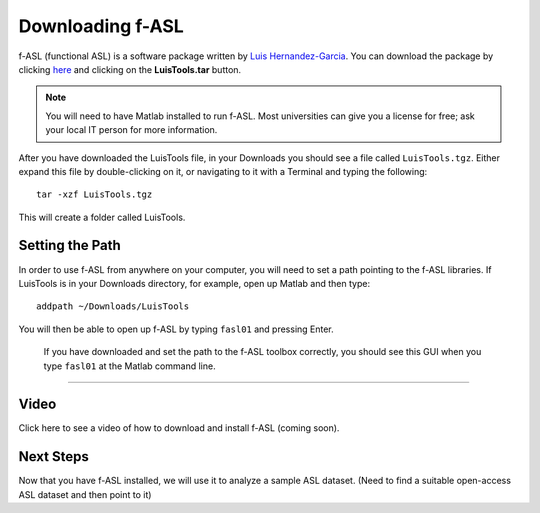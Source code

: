.. _fASL_Download:


Downloading f-ASL
===============

f-ASL (functional ASL) is a software package written by `Luis Hernandez-Garcia <http://web.eecs.umich.edu/~hernan/>`__. You can download the package by clicking `here <http://web.eecs.umich.edu/~hernan/Public/Programs/>`__ and clicking on the **LuisTools.tar** button.

.. figure:: Download_fASL.png


.. note::
    You will need to have Matlab installed to run f-ASL. Most universities can give you a license for free; ask your local IT person for more information.
    
    
After you have downloaded the LuisTools file, in your Downloads you should see a file called ``LuisTools.tgz``. Either expand this file by double-clicking on it, or navigating to it with a Terminal and typing the following:

::

    tar -xzf LuisTools.tgz
    
    
This will create a folder called LuisTools.


Setting the Path
----------------

In order to use f-ASL from anywhere on your computer, you will need to set a path pointing to the f-ASL libraries. If LuisTools is in your Downloads directory, for example, open up Matlab and then type:

::
    
    addpath ~/Downloads/LuisTools
    
    
You will then be able to open up f-ASL by typing ``fasl01`` and pressing Enter.

.. figure:: fASL_GUI.png

    If you have downloaded and set the path to the f-ASL toolbox correctly, you should see this GUI when you type ``fasl01`` at the Matlab command line.
    
    
    
---------

Video
----------

Click here to see a video of how to download and install f-ASL (coming soon).


Next Steps
---------

Now that you have f-ASL installed, we will use it to analyze a sample ASL dataset. (Need to find a suitable open-access ASL dataset and then point to it)
